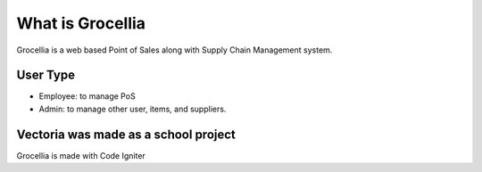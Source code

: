 ###################
What is Grocellia
###################

Grocellia is a web based Point of Sales along with Supply Chain Management system.

*******************
User Type
*******************

* Employee: to manage PoS
* Admin: to manage other user, items, and suppliers.


***************
Vectoria was made as a school project
***************

Grocellia is made with Code Igniter
